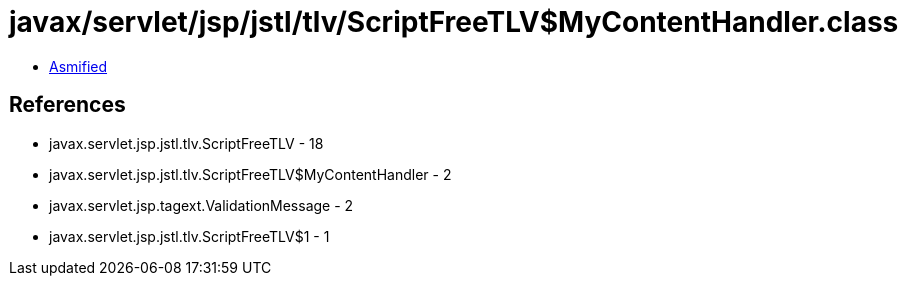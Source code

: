 = javax/servlet/jsp/jstl/tlv/ScriptFreeTLV$MyContentHandler.class

 - link:ScriptFreeTLV$MyContentHandler-asmified.java[Asmified]

== References

 - javax.servlet.jsp.jstl.tlv.ScriptFreeTLV - 18
 - javax.servlet.jsp.jstl.tlv.ScriptFreeTLV$MyContentHandler - 2
 - javax.servlet.jsp.tagext.ValidationMessage - 2
 - javax.servlet.jsp.jstl.tlv.ScriptFreeTLV$1 - 1
